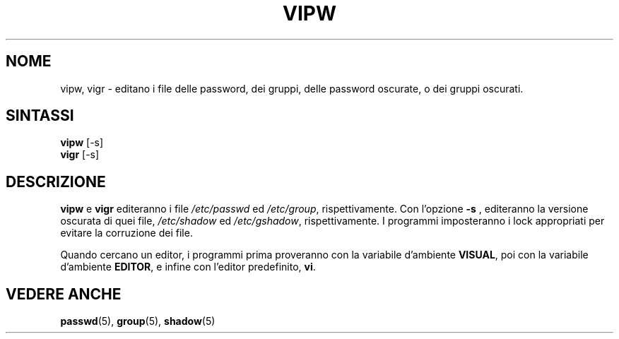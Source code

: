 .\" $Id: vipw.8,v 1.1 2002/03/10 07:41:07 kloczek Exp $
.\" Traduzione in italiano  di Isabella Ruocco <isacher@nettaxi.com>
.\" Giugno 1999
.TH VIPW 8 "26 sep 1997"
.SH NOME
vipw, vigr \- editano i file delle password, dei gruppi, delle password oscurate, o dei gruppi oscurati.
.SH SINTASSI
.BR vipw " [-s]"
.br
.BR vigr " [-s]"
.SH DESCRIZIONE
.BR vipw " e " vigr
editeranno i file
.IR /etc/passwd " ed " /etc/group ", rispettivamente."
Con l'opzione
.B -s
, editeranno la versione oscurata di quei file,
.IR /etc/shadow " ed " /etc/gshadow ", rispettivamente.
I programmi imposteranno i lock appropriati per evitare la corruzione dei file.

Quando cercano un editor, i programmi prima proveranno 
con la variabile d'ambiente
.BR VISUAL ,
poi con la variabile d'ambiente
.BR EDITOR ,
e infine con l'editor predefinito,
.BR vi .
.SH "VEDERE ANCHE"
.BR passwd (5),
.BR group (5),
.BR shadow (5)
